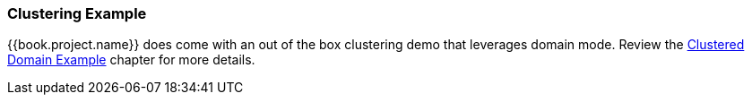 
=== Clustering Example

{{book.project.name}} does come with an out of the box clustering demo that leverages domain mode.  Review the
<<fake/../../operating-mode/domain.adoc#_clustered-domain-example, Clustered Domain Example>> chapter for more details.

